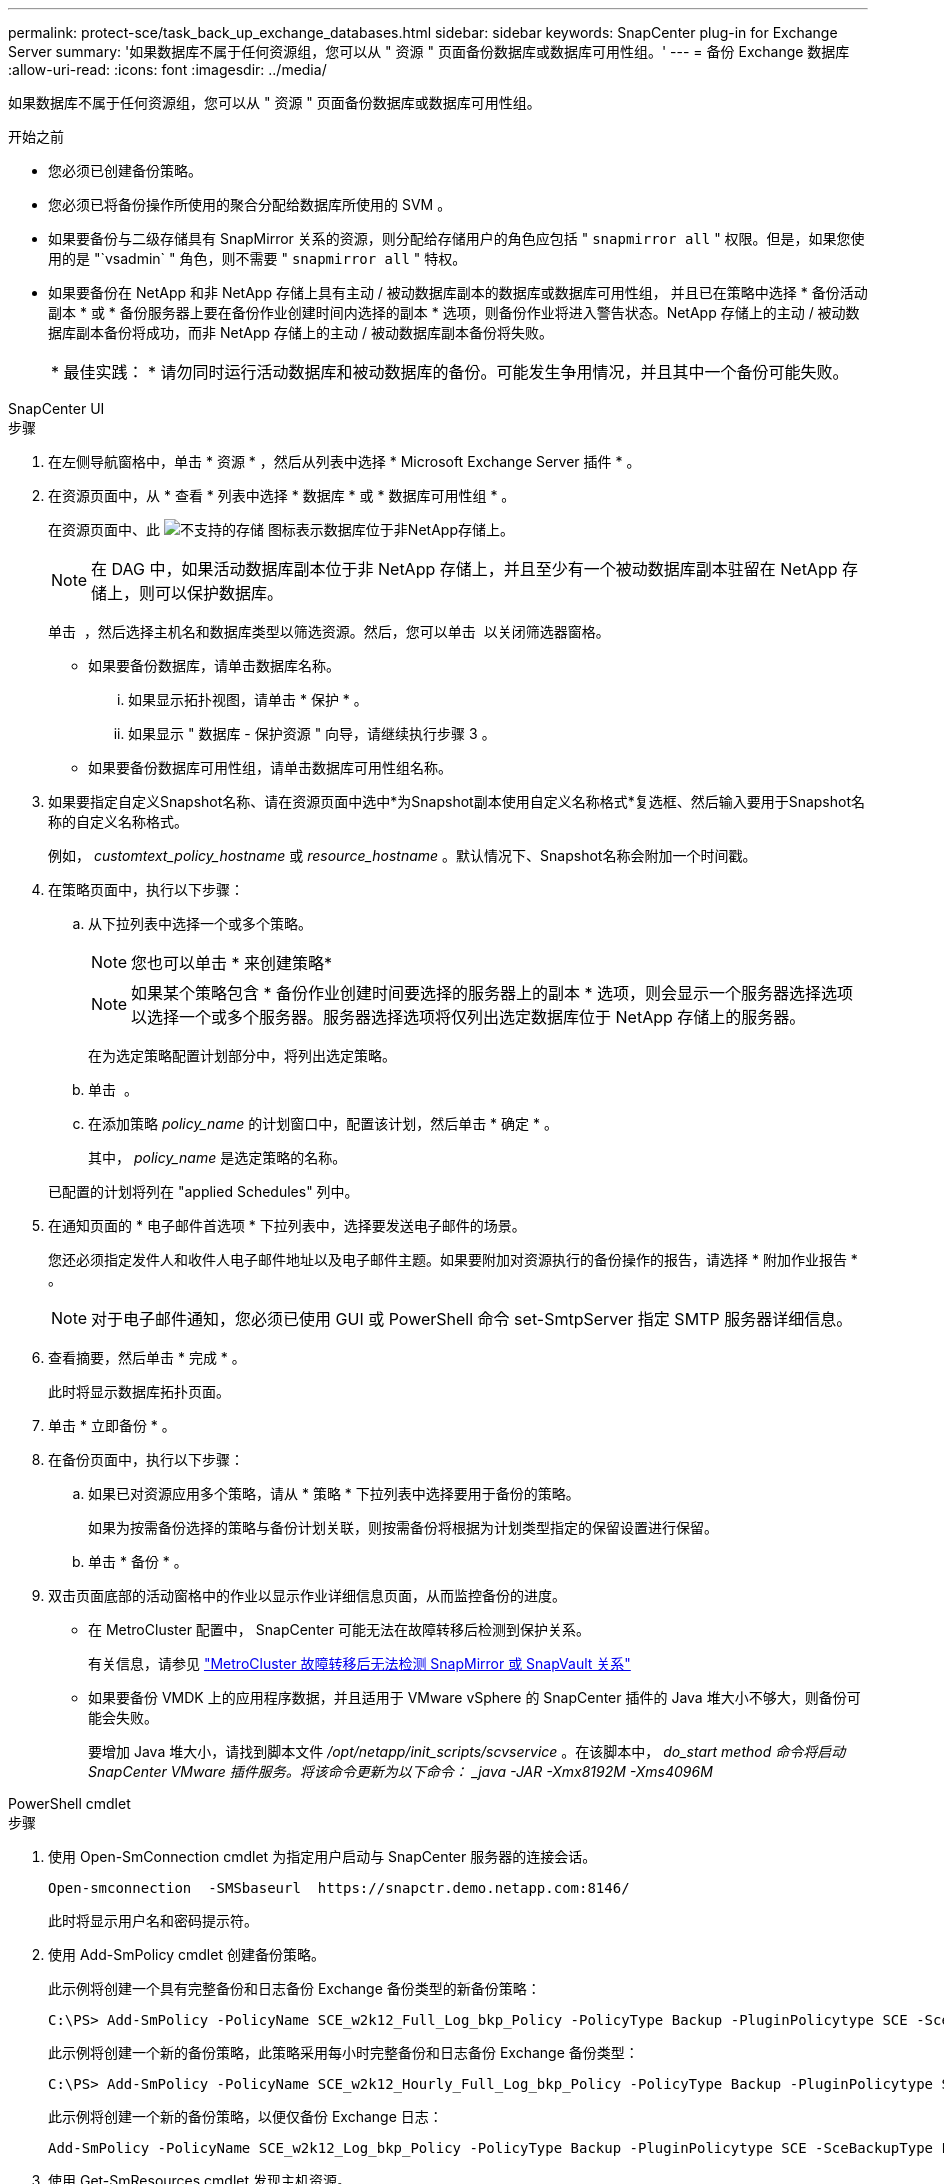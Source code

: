 ---
permalink: protect-sce/task_back_up_exchange_databases.html 
sidebar: sidebar 
keywords: SnapCenter plug-in for Exchange Server 
summary: '如果数据库不属于任何资源组，您可以从 " 资源 " 页面备份数据库或数据库可用性组。' 
---
= 备份 Exchange 数据库
:allow-uri-read: 
:icons: font
:imagesdir: ../media/


[role="lead"]
如果数据库不属于任何资源组，您可以从 " 资源 " 页面备份数据库或数据库可用性组。

.开始之前
* 您必须已创建备份策略。
* 您必须已将备份操作所使用的聚合分配给数据库所使用的 SVM 。
* 如果要备份与二级存储具有 SnapMirror 关系的资源，则分配给存储用户的角色应包括 " `snapmirror all` " 权限。但是，如果您使用的是 "`vsadmin` " 角色，则不需要 " `snapmirror all` " 特权。
* 如果要备份在 NetApp 和非 NetApp 存储上具有主动 / 被动数据库副本的数据库或数据库可用性组， 并且已在策略中选择 * 备份活动副本 * 或 * 备份服务器上要在备份作业创建时间内选择的副本 * 选项，则备份作业将进入警告状态。NetApp 存储上的主动 / 被动数据库副本备份将成功，而非 NetApp 存储上的主动 / 被动数据库副本备份将失败。
+
|===


| * 最佳实践： * 请勿同时运行活动数据库和被动数据库的备份。可能发生争用情况，并且其中一个备份可能失败。 
|===


[role="tabbed-block"]
====
.SnapCenter UI
--
.步骤
. 在左侧导航窗格中，单击 * 资源 * ，然后从列表中选择 * Microsoft Exchange Server 插件 * 。
. 在资源页面中，从 * 查看 * 列表中选择 * 数据库 * 或 * 数据库可用性组 * 。
+
在资源页面中、此 image:../media/not_supported_icon.png["不支持的存储"] 图标表示数据库位于非NetApp存储上。

+

NOTE: 在 DAG 中，如果活动数据库副本位于非 NetApp 存储上，并且至少有一个被动数据库副本驻留在 NetApp 存储上，则可以保护数据库。

+
单击 *image:../media/filter_icon.png[""]* ，然后选择主机名和数据库类型以筛选资源。然后，您可以单击 *image:../media/filter_icon.png[""]* 以关闭筛选器窗格。

+
** 如果要备份数据库，请单击数据库名称。
+
... 如果显示拓扑视图，请单击 * 保护 * 。
... 如果显示 " 数据库 - 保护资源 " 向导，请继续执行步骤 3 。


** 如果要备份数据库可用性组，请单击数据库可用性组名称。


. 如果要指定自定义Snapshot名称、请在资源页面中选中*为Snapshot副本使用自定义名称格式*复选框、然后输入要用于Snapshot名称的自定义名称格式。
+
例如， _customtext_policy_hostname_ 或 _resource_hostname_ 。默认情况下、Snapshot名称会附加一个时间戳。

. 在策略页面中，执行以下步骤：
+
.. 从下拉列表中选择一个或多个策略。
+

NOTE: 您也可以单击 * 来创建策略image:../media/add_policy_from_resourcegroup.gif[""]*

+

NOTE: 如果某个策略包含 * 备份作业创建时间要选择的服务器上的副本 * 选项，则会显示一个服务器选择选项以选择一个或多个服务器。服务器选择选项将仅列出选定数据库位于 NetApp 存储上的服务器。



+
在为选定策略配置计划部分中，将列出选定策略。

+
.. 单击 *image:../media/add_policy_from_resourcegroup.gif[""]* 。
.. 在添加策略 _policy_name_ 的计划窗口中，配置该计划，然后单击 * 确定 * 。
+
其中， _policy_name_ 是选定策略的名称。

+
已配置的计划将列在 "applied Schedules" 列中。



. 在通知页面的 * 电子邮件首选项 * 下拉列表中，选择要发送电子邮件的场景。
+
您还必须指定发件人和收件人电子邮件地址以及电子邮件主题。如果要附加对资源执行的备份操作的报告，请选择 * 附加作业报告 * 。

+

NOTE: 对于电子邮件通知，您必须已使用 GUI 或 PowerShell 命令 set-SmtpServer 指定 SMTP 服务器详细信息。

. 查看摘要，然后单击 * 完成 * 。
+
此时将显示数据库拓扑页面。

. 单击 * 立即备份 * 。
. 在备份页面中，执行以下步骤：
+
.. 如果已对资源应用多个策略，请从 * 策略 * 下拉列表中选择要用于备份的策略。
+
如果为按需备份选择的策略与备份计划关联，则按需备份将根据为计划类型指定的保留设置进行保留。

.. 单击 * 备份 * 。


. 双击页面底部的活动窗格中的作业以显示作业详细信息页面，从而监控备份的进度。
+
** 在 MetroCluster 配置中， SnapCenter 可能无法在故障转移后检测到保护关系。
+
有关信息，请参见 https://kb.netapp.com/Advice_and_Troubleshooting/Data_Protection_and_Security/SnapCenter/Unable_to_detect_SnapMirror_or_SnapVault_relationship_after_MetroCluster_failover["MetroCluster 故障转移后无法检测 SnapMirror 或 SnapVault 关系"^]

** 如果要备份 VMDK 上的应用程序数据，并且适用于 VMware vSphere 的 SnapCenter 插件的 Java 堆大小不够大，则备份可能会失败。
+
要增加 Java 堆大小，请找到脚本文件 _/opt/netapp/init_scripts/scvservice_ 。在该脚本中， _do_start method 命令将启动 SnapCenter VMware 插件服务。将该命令更新为以下命令： _java -JAR -Xmx8192M -Xms4096M_





--
.PowerShell cmdlet
--
.步骤
. 使用 Open-SmConnection cmdlet 为指定用户启动与 SnapCenter 服务器的连接会话。
+
[listing]
----
Open-smconnection  -SMSbaseurl  https://snapctr.demo.netapp.com:8146/
----
+
此时将显示用户名和密码提示符。

. 使用 Add-SmPolicy cmdlet 创建备份策略。
+
此示例将创建一个具有完整备份和日志备份 Exchange 备份类型的新备份策略：

+
[listing]
----
C:\PS> Add-SmPolicy -PolicyName SCE_w2k12_Full_Log_bkp_Policy -PolicyType Backup -PluginPolicytype SCE -SceBackupType FullBackupAndLogBackup -BackupActiveCopies
----
+
此示例将创建一个新的备份策略，此策略采用每小时完整备份和日志备份 Exchange 备份类型：

+
[listing]
----
C:\PS> Add-SmPolicy -PolicyName SCE_w2k12_Hourly_Full_Log_bkp_Policy -PolicyType Backup -PluginPolicytype SCE -SceBackupType FullBackupAndLogBackup -BackupActiveCopies -ScheduleType Hourly -RetentionSettings @{'BackupType'='DATA';'ScheduleType'='Hourly';'RetentionCount'='10'}
----
+
此示例将创建一个新的备份策略，以便仅备份 Exchange 日志：

+
[listing]
----
Add-SmPolicy -PolicyName SCE_w2k12_Log_bkp_Policy -PolicyType Backup -PluginPolicytype SCE -SceBackupType LogBackup -BackupActiveCopies
----
. 使用 Get-SmResources cmdlet 发现主机资源。
+
此示例将在指定主机上发现 Microsoft Exchange Server 插件的资源：

+
[listing]
----
C:\PS> Get-SmResources -HostName vise-f6.sddev.mycompany.com -PluginCode SCE
----
. 使用 Add-SmResourceGroup cmdlet 向 SnapCenter 添加新资源组。
+
此示例将使用指定的策略和资源创建一个新的 Exchange Server 数据库备份资源组：

+
[listing]
----
C:\PS> Add-SmResourceGroup -ResourceGroupName SCE_w2k12_bkp_RG -Description 'Backup ResourceGroup with Full and Log backup policy' -PluginCode SCE -Policies SCE_w2k12_Full_bkp_Policy,SCE_w2k12_Full_Log_bkp_Policy,SCE_w2k12_Log_bkp_Policy -Resources @{'Host'='sce-w2k12-exch';'Type'='Exchange Database';'Names'='sce-w2k12-exch.sceqa.com\sce-w2k12-exch_DB_1,sce-w2k12-exch.sceqa.com\sce-w2k12-exch_DB_2'}
----
+
此示例将使用指定的策略和资源创建一个新的 Exchange 数据库可用性组（ DAG ）备份资源组：

+
[listing]
----
Add-SmResourceGroup -ResourceGroupName SCE_w2k12_bkp_RG -Description 'Backup ResourceGroup with Full and Log backup policy' -PluginCode SCE -Policies SCE_w2k12_Full_bkp_Policy,SCE_w2k12_Full_Log_bkp_Policy,SCE_w2k12_Log_bkp_Policy -Resources @{"Host"="DAGSCE0102";"Type"="Database Availability Group";"Names"="DAGSCE0102"}
----
. 使用 New-SmBackup cmdlet 启动新的备份作业。
+
[listing]
----
C:\PS> New-SmBackup -ResourceGroupName SCE_w2k12_bkp_RG -Policy SCE_w2k12_Full_Log_bkp_Policy
----
+
此示例将创建一个新的二级存储备份：

+
[listing]
----
New-SMBackup -DatasetName ResourceGroup1 -Policy Secondary_Backup_Policy4
----
. 使用 Get-SmBackupReport cmdlet 查看备份作业的状态。
+
此示例显示了在指定日期运行的所有作业的作业摘要报告：

+
[listing]
----
C:\PS> Get-SmJobSummaryReport -Date ?1/27/2018?
----
+
此示例显示特定作业 ID 的作业摘要报告：

+
[listing]
----
C:\PS> Get-SmJobSummaryReport -JobId 168
----


有关可与 cmdlet 结合使用的参数及其说明的信息，可通过运行 _get-help command_name_ 来获取。或者，请参见 https://docs.netapp.com/us-en/snapcenter-cmdlets/index.html["《 SnapCenter 软件 cmdlet 参考指南》"^]。

--
====